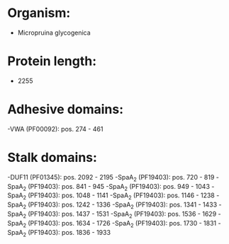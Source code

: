 * Organism:
- Micropruina glycogenica
* Protein length:
- 2255
* Adhesive domains:
-VWA (PF00092): pos. 274 - 461
* Stalk domains:
-DUF11 (PF01345): pos. 2092 - 2195
-SpaA_2 (PF19403): pos. 720 - 819
-SpaA_2 (PF19403): pos. 841 - 945
-SpaA_2 (PF19403): pos. 949 - 1043
-SpaA_2 (PF19403): pos. 1048 - 1141
-SpaA_2 (PF19403): pos. 1146 - 1238
-SpaA_2 (PF19403): pos. 1242 - 1336
-SpaA_2 (PF19403): pos. 1341 - 1433
-SpaA_2 (PF19403): pos. 1437 - 1531
-SpaA_2 (PF19403): pos. 1536 - 1629
-SpaA_2 (PF19403): pos. 1634 - 1726
-SpaA_2 (PF19403): pos. 1730 - 1831
-SpaA_2 (PF19403): pos. 1836 - 1933

